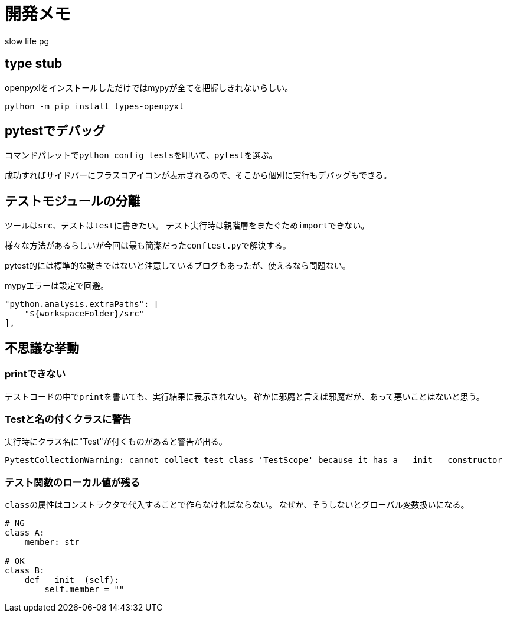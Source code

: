 # 開発メモ
:author: slow life pg
:icons: font

## type stub
openpyxlをインストールしただけではmypyが全てを把握しきれないらしい。

[source, shell]
....
python -m pip install types-openpyxl
....

## pytestでデバッグ
コマンドパレットで``python config tests``を叩いて、``pytest``を選ぶ。

成功すればサイドバーにフラスコアイコンが表示されるので、そこから個別に実行もデバッグもできる。

## テストモジュールの分離
ツールは``src``、テストは``test``に書きたい。
テスト実行時は親階層をまたぐため``import``できない。

様々な方法があるらしいが今回は最も簡潔だった``conftest.py``で解決する。

pytest的には標準的な動きではないと注意しているブログもあったが、使えるなら問題ない。

mypyエラーは設定で回避。

[source, json]
....
"python.analysis.extraPaths": [
    "${workspaceFolder}/src"
],
....

## 不思議な挙動
### printできない
テストコードの中で``print``を書いても、実行結果に表示されない。
確かに邪魔と言えば邪魔だが、あって悪いことはないと思う。

### Testと名の付くクラスに警告
実行時にクラス名に"Test"が付くものがあると警告が出る。

----
PytestCollectionWarning: cannot collect test class 'TestScope' because it has a __init__ constructor
----

### テスト関数のローカル値が残る
``class``の属性はコンストラクタで代入することで作らなければならない。
なぜか、そうしないとグローバル変数扱いになる。

[source, python]
....
# NG
class A:
    member: str

# OK
class B:
    def __init__(self):
        self.member = ""
....
